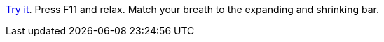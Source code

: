 https://htmlpreview.github.io/?https://raw.githubusercontent.com/leif81/sama-vritti/master/index.html[Try it]. Press F11 and relax. Match your breath to the expanding and shrinking bar.
